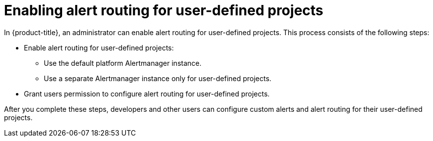// Module included in the following assemblies:
//
// * observability/monitoring/enabling-alert-routing-for-user-defined-projects.adoc

:_mod-docs-content-type: CONCEPT
[id="enabling-alert-routing-for-user-defined-projects_{context}"]
= Enabling alert routing for user-defined projects

In {product-title}, an administrator can enable alert routing for user-defined projects.
This process consists of the following steps:

ifndef::openshift-dedicated,openshift-rosa[]
* Enable alert routing for user-defined projects:
** Use the default platform Alertmanager instance.
** Use a separate Alertmanager instance only for user-defined projects.
endif::openshift-dedicated,openshift-rosa[]
ifdef::openshift-dedicated,openshift-rosa[]
* Enable alert routing for user-defined projects to use a separate Alertmanager instance.
endif::openshift-dedicated,openshift-rosa[]
* Grant users permission to configure alert routing for user-defined projects.

After you complete these steps, developers and other users can configure custom alerts and alert routing for their user-defined projects.

